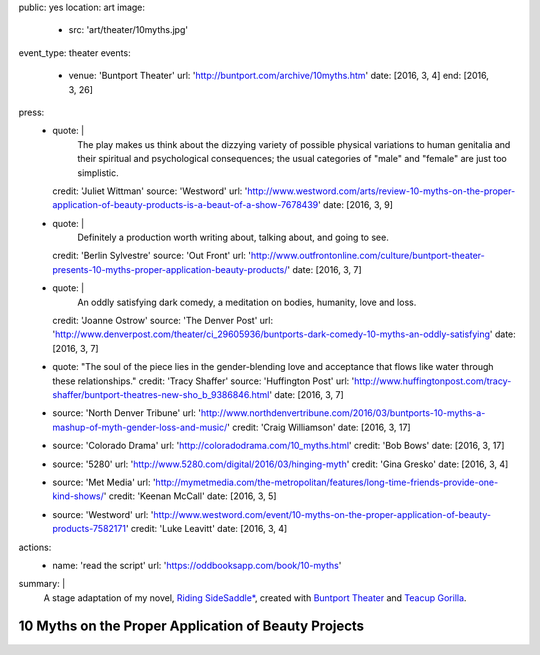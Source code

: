 public: yes
location: art
image:
  - src: 'art/theater/10myths.jpg'
event_type: theater
events:
  - venue: 'Buntport Theater'
    url: 'http://buntport.com/archive/10myths.htm'
    date: [2016, 3, 4]
    end: [2016, 3, 26]
press:
  - quote: |
      The play makes us think about the dizzying variety
      of possible physical variations to human genitalia
      and their spiritual and psychological consequences;
      the usual categories of "male" and "female" are just too simplistic.
    credit: 'Juliet Wittman'
    source: 'Westword'
    url: 'http://www.westword.com/arts/review-10-myths-on-the-proper-application-of-beauty-products-is-a-beaut-of-a-show-7678439'
    date: [2016, 3, 9]
  - quote: |
      Definitely a production worth writing about,
      talking about, and going to see.
    credit: 'Berlin Sylvestre'
    source: 'Out Front'
    url: 'http://www.outfrontonline.com/culture/buntport-theater-presents-10-myths-proper-application-beauty-products/'
    date: [2016, 3, 7]
  - quote: |
      An oddly satisfying dark comedy,
      a meditation on bodies, humanity, love and loss.
    credit: 'Joanne Ostrow'
    source: 'The Denver Post'
    url: 'http://www.denverpost.com/theater/ci_29605936/buntports-dark-comedy-10-myths-an-oddly-satisfying'
    date: [2016, 3, 7]
  - quote: "The soul of the piece lies in the gender-blending love and acceptance that flows like water through these relationships."
    credit: 'Tracy Shaffer'
    source: 'Huffington Post'
    url: 'http://www.huffingtonpost.com/tracy-shaffer/buntport-theatres-new-sho_b_9386846.html'
    date: [2016, 3, 7]
  - source: 'North Denver Tribune'
    url: 'http://www.northdenvertribune.com/2016/03/buntports-10-myths-a-mashup-of-myth-gender-loss-and-music/'
    credit: 'Craig Williamson'
    date: [2016, 3, 17]
  - source: 'Colorado Drama'
    url: 'http://coloradodrama.com/10_myths.html'
    credit: 'Bob Bows'
    date: [2016, 3, 17]
  - source: '5280'
    url: 'http://www.5280.com/digital/2016/03/hinging-myth'
    credit: 'Gina Gresko'
    date: [2016, 3, 4]
  - source: 'Met Media'
    url: 'http://mymetmedia.com/the-metropolitan/features/long-time-friends-provide-one-kind-shows/'
    credit: 'Keenan McCall'
    date: [2016, 3, 5]
  - source: 'Westword'
    url: 'http://www.westword.com/event/10-myths-on-the-proper-application-of-beauty-products-7582171'
    credit: 'Luke Leavitt'
    date: [2016, 3, 4]
actions:
  - name: 'read the script'
    url: 'https://oddbooksapp.com/book/10-myths'
summary: |
  A stage adaptation of my novel,
  `Riding SideSaddle*`_,
  created with `Buntport Theater`_
  and `Teacup Gorilla`_.

  .. _Riding SideSaddle*: http://ridingsidesaddle.com/
  .. _Buntport Theater: http://buntport.com
  .. _Teacup Gorilla: http://teacupgorilla.com


*****************************************************
10 Myths on the Proper Application of Beauty Projects
*****************************************************
